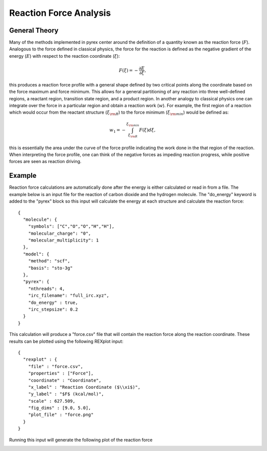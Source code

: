 Reaction Force Analysis
=======================


General Theory
--------------

Many of the methods implemented in pyrex center around the definition of a quantity known as the reaction force (:math:`F`). Analogous to the force defined in classical physics, the force for the reaction is defined as the negative gradient of the energy (:math:`E`) with respect to the reaction coordinate (:math:`\xi`):
 
 .. math:: F(\xi) = - \frac{\partial E}{\partial \xi},

this produces a reaction force profile with a general shape defined by two critical points along the coordinate based on the force maximum and force minimum. This allows for a general partitioning of any reaction into three well-defined regions, a reactant region, transition state region, and a product region. In another analogy to classical physics one can integrate over the force in a particular region and obtain a reaction work (:math:`w`). For example, the first region of a reaction which would occur from the reactant structure (:math:`\xi_{\rm R}`) to the force minimum (:math:`\xi_{\rm min}`) would be defined as:

 .. math:: w_1 = - \int_{\xi_{\rm R}}^{\xi_{\rm min}} F(\xi) d\xi,

this is essentially the area under the curve of the force profile indicating the work done in the that region of the reaction. When interpreting the force profile, one can think of the negative forces as impeding reaction progress, while positive forces are seen as reaction driving.

Example
-------

Reaction force calculations are automatically done after the energy is either calculated or read in from a file. The example below is an input file for the reaction of carbon dioxide and the hydrogen molecule. The "do_energy" keyword is added to the "pyrex" block so this input will calculate the energy at each structure and calculate the reaction force::

    {
      "molecule": {
        "symbols": ["C","O","O","H","H"],
        "molecular_charge": "0",
        "molecular_multiplicity": 1
      },
      "model": {
        "method": "scf",
        "basis": "sto-3g"
      },
      "pyrex": {
        "nthreads": 4,
        "irc_filename": "full_irc.xyz",
        "do_energy" : true,
        "irc_stepsize": 0.2
      }
    }

This calculation will produce a "force.csv" file that will contain the reaction force along the reaction coordinate. These results can be plotted using the following REXplot input::

    {
      "rexplot" : {
        "file" : "force.csv",
        "properties" : ["Force"],
        "coordinate" : "Coordinate",
        "x_label" : "Reaction Coordinate ($\\xi$)",
        "y_label" : "$F$ (kcal/mol)",
        "scale" : 627.509,
        "fig_dims" : [9.0, 5.0],
        "plot_file" : "force.png"
      }
    } 

Running this input will generate the following plot of the reaction force 

.. image:: figures/force.png
   :width: 500 px
   :alt: alternate text
   :align: center
